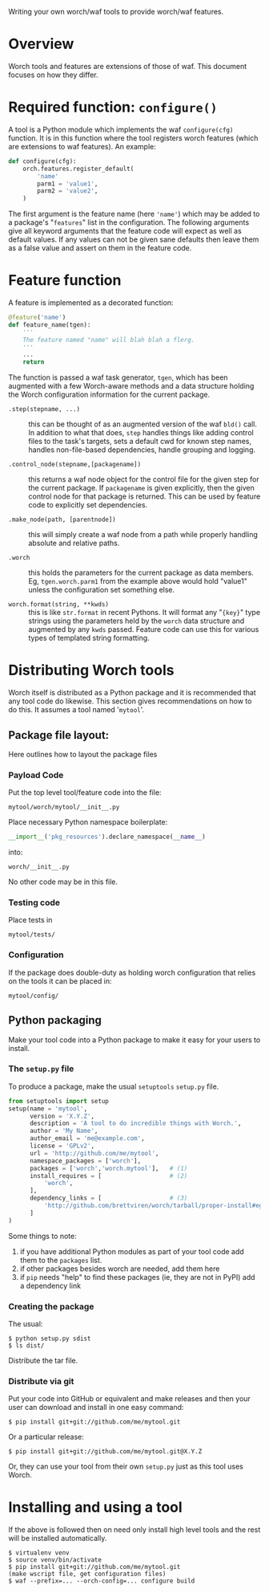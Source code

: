 Writing your own worch/waf tools to provide worch/waf features.

* Overview

Worch tools and features are extensions of those of waf.  This document focuses on how they differ.

* Required function: =configure()=

A tool is a Python module which implements the waf =configure(cfg)= function.  It is in this function where the tool registers worch features (which are extensions to waf features).  An example:

#+BEGIN_SRC python
  def configure(cfg):
      orch.features.register_default(
          'name'
          parm1 = 'value1',
          parm2 = 'value2',
      )
#+END_SRC


The first argument is the feature name (here ='name'=) which may be added to a package's "=features=" list in the configuration.  The following arguments give all keyword arguments that the feature code will expect as well as default values.  If any values can not be given sane defaults then leave them as a false value and assert on them in the feature code.

* Feature function

A feature is implemented as a decorated function:

#+BEGIN_SRC python
  @feature('name')
  def feature_name(tgen):
      '''
      The feature named "name" will blah blah a flerg.
      '''
      ...
      return
#+END_SRC

The function is passed a waf task generator, =tgen=, which has been augmented with a few Worch-aware methods and a data structure holding the Worch configuration information for the current package.

 - =.step(stepname, ...)= :: this can be thought of as an augmented version of the waf =bld()= call.  In addition to what that does, =step= handles things like adding control files to the task's targets, sets a default cwd for known step names, handles non-file-based dependencies, handle grouping and logging.

 - =.control_node(stepname,[packagename])= :: this returns a waf node object for the control file for the given step for the current package.  If =packagename= is given explicitly, then the given control node for that package is returned.  This can be used by feature code to explicitly set dependencies.

 - =.make_node(path, [parentnode])= :: this will simply create a waf node from a path while properly handling absolute and relative paths.

 - =.worch= :: this holds the parameters for the current package as data members.  Eg, =tgen.worch.parm1= from the example above would hold "value1" unless the configuration set something else.  

 - =worch.format(string, **kwds)= :: this is like =str.format= in recent Pythons.  It will format any "={key}=" type strings using the parameters held by the =worch= data structure and augmented by any =kwds= passed.  Feature code can use this for various types of templated string formatting.

* Distributing Worch tools

Worch itself is distributed as a Python package and it is recommended that any tool code do likewise.  This section gives recommendations on how to do this.   It assumes a tool named '=mytool='.

** Package file layout:

Here outlines how to layout the package files

*** Payload Code

Put the top level tool/feature code into the file:

#+BEGIN_EXAMPLE
  mytool/worch/mytool/__init__.py
#+END_EXAMPLE

Place necessary Python namespace boilerplate:

#+BEGIN_SRC python
  __import__('pkg_resources').declare_namespace(__name__)
#+END_SRC

into:

#+BEGIN_EXAMPLE
  worch/__init__.py
#+END_EXAMPLE

No other code may be in this file.

*** Testing code

Place tests in 

#+BEGIN_EXAMPLE
  mytool/tests/
#+END_EXAMPLE

*** Configuration

If the package does double-duty as holding worch configuration that relies on the tools it can be placed in:

#+BEGIN_EXAMPLE
  mytool/config/
#+END_EXAMPLE


** Python packaging

Make your tool code into a Python package to make it easy for your users to install.

*** The =setup.py= file

To produce a package, make the usual =setuptools= =setup.py= file.

#+BEGIN_SRC python
  from setuptools import setup
  setup(name = 'mytool',
        version = 'X.Y.Z',
        description = 'A tool to do incredible things with Worch.',
        author = 'My Name',
        author_email = 'me@example.com',
        license = 'GPLv2',
        url = 'http://github.com/me/mytool',
        namespace_packages = ['worch'],
        packages = ['worch','worch.mytool'],   # (1)
        install_requires = [                   # (2)
            'worch',
        ],
        dependency_links = [                   # (3)
            'http://github.com/brettviren/worch/tarball/proper-install#egg=worch',
        ]
  )
#+END_SRC

Some things to note:

 1) if you have additional Python modules as part of your tool code add them to the =packages= list.
 2) if other packages besides worch are needed, add them here
 3) if =pip= needs "help" to find these packages (ie, they are not in PyPI) add a dependency link

*** Creating the package

The usual:

#+BEGIN_EXAMPLE
  $ python setup.py sdist
  $ ls dist/
#+END_EXAMPLE

Distribute the tar file.

*** Distribute via git

Put your code into GitHub or equivalent and make releases and then your user can download and install in one easy command:

#+BEGIN_EXAMPLE
  $ pip install git+git://github.com/me/mytool.git
#+END_EXAMPLE

Or a particular release:

#+BEGIN_EXAMPLE
  $ pip install git+git://github.com/me/mytool.git@X.Y.Z
#+END_EXAMPLE

Or, they can use your tool from their own =setup.py= just as this tool uses Worch.


* Installing and using a tool

If the above is followed then on need only install high level tools and the rest will be installed automatically.

#+BEGIN_EXAMPLE
  $ virtualenv venv
  $ source venv/bin/activate
  $ pip install git+git://github.com/me/mytool.git
  (make wscript file, get configuration files)
  $ waf --prefix=... --orch-config=... configure build
#+END_EXAMPLE

